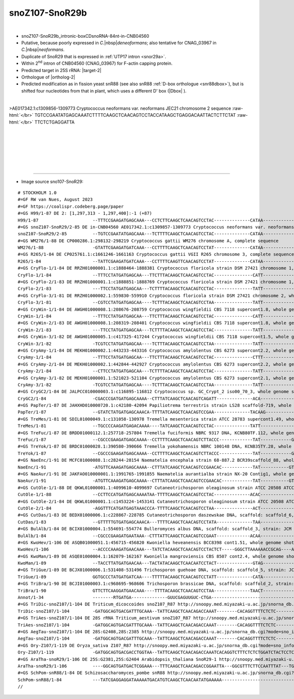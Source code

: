 .. role::  raw-html(raw)
   :format: html

.. |Dbox|  replace::  :raw-html:`<span class="mononorm">caga</span>`
.. .. |Cbox|  replace::  :raw-html:`<span class="mononorm">rugauga</span>` 
.. |nbsp| replace:: :raw-html:`&#x00A0;`

.. .. |extrBP|  replace:: ..S rRNA 
.. .. |extr|  replace::  :raw-html:`<span class="mononorm">...</span>`
.. |targetRNA-2|  replace:: 25S rRNA
.. |target-2| replace:: :raw-html:`<span class="mononorm">ctg<a href="../18s-tab.html#SnoR29_25S" title="25S target">T</a>tgagcttg</span>`
.. |ortholog-2| replace:: :raw-html:`plant <a href="http://snoopy.med.miyazaki-u.ac.jp/snorna_db.cgi?mode=sno_info&id=Arabidopsis_thaliana300058">SnoR29-1</a>, <a href="http://snoopy.med.miyazaki-u.ac.jp/snorna_db.cgi?mode=sno_info&id=Arabidopsis_thaliana300057">SnoR29-2</a>, <a href="http://snoopy.med.miyazaki-u.ac.jp/snorna_db.cgi?mode=sno_info&id=Aegilops_tauschii300644">snoZ107_R87</a> or fission yeast <a href="http://snoopy.med.miyazaki-u.ac.jp/snorna_db.cgi?mode=sno_info&id=Schizosaccharomyces_pombe300057">snR88</a> (D' guide)`


snoZ107-SnoR29b
===============

.. figure:: /../_static/images/snoRNAs/snoZ107_h99_igb.png
   :name: snoz107_h99_igb
   :align: left
   :width: 1389 px
   :height: 646 px
   :scale: 40%
   :figwidth: 100%

- snoZ107-SnoR29b_intronic-boxCDsnoRNA-84nt-in-CNB04560
- Putative, because poorly expressed in *C.*\ |nbsp|\ *deneoformans*; also tentative for CNAG_03967 in *C.*\ |nbsp|\ *neoformans*.
- Duplicate of SnoR29 that is expressed in :ref:`UTP17 intron <snor29a>`.
- Within  2\ :sup:`nd` intron of CNB04560 (CNAG_03967) for F-actin capping protein.
- Predicted target in |targetRNA-2|\ : |target-2|
- Orthologue of |ortholog-2|
- Predicted modification as in fission yeast snR88 (see also snR88 :ref:`D-box orthologue <snr88dbox>`), but is shifted four nucleotides from that in plant, which uses a different D' box (\ |Dbox| \).


.. figure:: /../_static/images/snoRNAs/snoZ107-SnoR29-align.png
   :name: snoz107-align
   :align: left
   :width: 1258 px
   :height: 489 px
   :scale: 40%
   :figwidth: 100%


.. rst-class:: mononote

>AE017342.1:c1309856-1309773 Cryptococcus neoformans var. neoformans JEC21 chromosome 2 sequence :raw-html:`</br>`
TGTCCGAATATGAGCAAATCTTTTCAAGCTCAACAGTCCTACCATAAGCTGAGGACAATTACTCTTCTAT :raw-html:`</br>`
TTCTCTGAGGATTA


|
|
|
|
|
|

=======

- Image source sno107-SnoR29:
  
.. rst-class:: asfootnote

::

        # STOCKHOLM 1.0
        #=GF RW van Nues, August 2023
        #=GF https://coalispr.codeberg.page/paper
        #=GS H99/1-87 DE 2: [1,297,313 - 1,297,400]:-1 (+87)
        H99/1-87                     --TTTCCGAAGATGAGCAAA---CCTCTTCAAGCTCAACAGTCCTAC--------------CATAA-------------GCTGAGGACAGTTACT---CTTCTTCAATTTCTCTGAGGATTA------
        #=GS snoZ107-SnoR29/2-85 DE in-CNB04560 AE017342.1:c1309857-1309773 Cryptococcus neoformans var. neoformans JEC21 chromosome 2 sequence
        snoZ107-SnoR29/2-85          --TGTCCGAATATGAGCAAA---TCTTTTCAAGCTCAACAGTCCTAC--------------CATAA-------------GCTGAGGACAATTA------CTCTTCTATTTCTCTGAGGATTA------
        #=GS WM276/1-88 DE CP000286.1:298132-298219 Cryptococcus gattii WM276 chromosome A, complete sequence
        WM276/1-88                   -GTATTCGAAGATGATCAAA---CCTTTTCAAGCTCAACAGTCCTAT--------------CATAA-------------GCTGAGGACATTTACT---CTTCTTTTATTTCTCTGAGGATTA------
        #=GS R265/1-84 DE CP025761.1:c1661246-1661163 Cryptococcus gattii VGII R265 chromosome 3, complete sequence
        R265/1-84                    --TATTCGAAGATGATCAAA---CCTTTTCAAGTTCAACAGTCCTAT--------------CATAA-------------GCTGAGGACATTTG------TTCTTCTATTTCTCTGAGGATTA------
        #=GS CryFlo-1/1-84 DE RRZH01000001.1:c1888464-1888381 Cryptococcus floricola strain DSM 27421 chromosome 1, whole genome shotgun sequence
        CryFlo-1/1-84                --TTTCCTATGATGAGCAA---TTCTTTACAAGCTCAACAGTCCTAC---------------CATT-------------ACTGAGGATACCCCT----CTTCTTCTTTATCTCTGAGGATT-------
        #=GS CryFlo-2/1-83 DE RRZH01000001.1:c1888851-1888769 Cryptococcus floricola strain DSM 27421 chromosome 1, whole genome shotgun sequence
        CryFlo-2/1-83                ---TTCCTATGATGAGCAA---TCTTTTACAAGCTCAACAGTCCTAC---------------TATT-------------ACTGAGGATACCCCT----CTTCTTCTTTATCTCTGAGGATT-------
        #=GS CryFlo-3/1-81 DE RRZH01000002.1:559830-559910 Cryptococcus floricola strain DSM 27421 chromosome 2, whole genome shotgun sequence
        CryFlo-3/1-81                --CGTCCTATGATGAGCAA----TCTTTACAAGCTCAACAGTCCTAA---------------TATT-------------ACTGAGGATACCCCT----CTTCTTCTTTATCTCTGAGGA---------
        #=GS CryWin-1/1-84 DE AWGH01000008.1:208676-208759 Cryptococcus wingfieldii CBS 7118 supercont1.8, whole genome shotgun sequence
        CryWin-1/1-84                --TTTCCTATGATGAGCAA---TTCTTTACAAGCTCAACAGTCCTAC---------------CATT-------------ACTGAGGATACCCCT----CTTCTTCTTTATCTCTGAGGATT-------
        #=GS CryWin-2/1-83 DE AWGH01000008.1:208319-208401 Cryptococcus wingfieldii CBS 7118 supercont1.8, whole genome shotgun sequence
        CryWin-2/1-83                ---TTCCTATGATGAGCAA---TCTTTTACAAGCTCAACAGTCCTAC---------------TATT-------------ACTGAGGATACCCCT----CTTCTTCTTTATCTCTGAGGATT-------
        #=GS CryWin-3/1-82 DE AWGH01000005.1:c417325-417244 Cryptococcus wingfieldii CBS 7118 supercont1.5, whole genome shotgun sequence
        CryWin-3/1-82                -TCGTCCTATGATGAGCAA----TCTTTACAAGCTCAACAGTCCTAA---------------TATT-------------ACTGAGGATACCCCT----CTTCTTCTTTATCTCTGAGGA---------
        #=GS CryAmy-1/1-84 DE MEKH01000002.1:443233-443316 Cryptococcus amylolentus CBS 6273 supercont2.2, whole genome shotgun sequence
        CryAmy-1/1-84                --TTTCCTATGATGAGCAA---TTCTTTACAAGCTCAACAGTCCTAC---------------CTTT-------------ACTGAGGATACCCCT----CTTCTTCTTTATCTCTGAGGATT-------
        #=GS CryAmy-2/1-84 DE MEKH01000002.1:442844-442927 Cryptococcus amylolentus CBS 6273 supercont2.2, whole genome shotgun sequence
        CryAmy-2/1-84                --CTTCCTATGATGAGCAA---TCTTTTACAAGCTCAACAGTCCTAC---------------TATT-------------ACTGAGGATACCCCT----CTTCTTCTTTATCTCTGAGGATT-------
        #=GS CryAmy-3/1-82 DE MEKH01000001.1:521023-521104 Cryptococcus amylolentus CBS 6273 supercont2.1, whole genome shotgun sequence
        CryAmy-3/1-82                -TCGTCCTATGATGAGCAA----TCTTTACAAGCTCAACAGTCCTAA---------------TATT-------------ACTGAGGATACCCCT----TTTCTTCTTTATCTCTGAGGA---------
        #=GS CryGC2/1-84 DE JALPCC010000003.1:c116895-116812 Cryptococcus sp. GC_Crypt_2 iso00_70_3, whole genome shotgun sequence
        CryGC2/1-84                  -CGACCCGATGATGAGCAAAA--CTTTATCAAGCTCAACAGTCAGATT--------------ACA-------------AGATGTTGATACTC------CTTCTTC-AACCCTCTGAGGGTC-------
        #=GS PapTer/1-87 DE JAHXHD010000720.1:c42180-42094 Papiliotrema terrestris strain LS28 scaffold-719, whole genome shotgun sequence
        PapTer/1-87                  --GTATCTATGATGAGCAAACA-TTTTATCAAGCTCAACAGTCCGAA--------------TACAAG------------ACTGTGGACAACCTC----TTTCTTC-AACCCTCTGAATCCG-------
        #=GS TreMes/1-81 DE SDIL01000049.1:c131058-130978 Tremella mesenterica strain ATCC 28783 supercont1.49, whole genome shotgun sequence
        TreMes/1-81                  --TGCCCCAAGATGAGACAAAA----TATCAAGCTCAACAGTCCTAC--------------TATT--------------GCTGCGGATACCC------TTTCTTC-AACCCTCTGAGGGCAC------
        #=GS TreFuc/1-87 DE BRDD01000112.1:257718-257804 Tremella fuciformis NBRC 9317 DNA, KCNB80TF.112, whole genome shotgun sequence
        TreFuc/1-87                  --CGCCCGAAGATGAGCAAAA--CCTTTTCAAGCTCAACAGTCTTACCC-------------TAT------------GGGATGCTGACACCCT-----TTTCTTC-AACCCTCTGAGGGCTT------
        #=GS TreYok/1-87 DE BRDC01000028.1:390580-390666 Tremella yokohamensis NBRC 100148 DNA, KCNB35TY.28, whole genome shotgun sequence
        TreYok/1-87                  --CGCCCGAAGATGAGCAAAA--CCTTTTCAAGCTCAACAGTCTTACCC-------------TAT------------GGGATGCTGACACCCT-----TTTCTTC-AACCCTCTGAGGGCTT------
        #=GS NaeEnc/1-91 DE MCFC01000088.1:c28244-28154 Naematelia encephala strain 68-887.2 BCR39scaffold_88, whole genome shotgun sequence
        NaeEnc/1-91                  -ATGTTCAAAGATGAGCAAAA--CTTTATCAAGCTCAACAGTCCGAACAC------------TAT-----------GTGACTGTGGACACCC------TTTCTTC-AACCCTCTGAGAACATCG----
        #=GS NaeAur/1-91 DE JAKFAO010000001.1:1991765-1991855 Naematelia aurantialba strain NX-20 Contig1, whole genome shotgun sequence
        NaeAur/1-91                  -ATGTTCAAAGATGAGCAAAA--CTTTATCAAGCTCAACAGTCCGAACAC------------TAT-----------GTGGCTGTGGACACCCA------TTCTTC-AACCCTCTGAGAACATCG----
        #=GS CutOle-1/1-88 DE QKWL01000001.1:4099610-4099697 Cutaneotrichosporon oleaginosum strain ATCC 20508 ATCC20508_contig01, whole genome shotgun sequence
        CutOle-1/1-88                --CCTTCCATGATGAGCAAAATAA-TTTTCAAGCTCAACAGTCCTAC--------------ACAC--------------ACTGAGGACACCCTA-------CTTCT--ACTTCTGATCTCTTGGCGCT
        #=GS CutOle-2/1-84 DE QKWL01000001.1:c1453224-1453141 Cutaneotrichosporon oleaginosum strain ATCC 20508 ATCC20508_contig01, whole genome shotgun sequence
        CutOle-2/1-84                -AGGTTTCATGATGAGTAAACCCA-TTTTCAAGCTCAACAGTCCTAA---------------ACT-------------TGTTGCGGATACCCTA-------CTTCT--ACTTCTGATCTGCCT-----
        #=GS CutDas/1-83 DE BEDX01000006.1:c228867-228785 Cutaneotrichosporon daszewskae DNA, scaffold: scaffold_6, strain: JCM_11166, whole genome shotgun sequence
        CutDas/1-83                  --GTTTTTGTGATGAGCAAACA---TTTTCAAGCTCAACAGTCCTATA--------------TAA-------------TATTGCGGACAAACC-----CTTCTTC-TATTTTCTGAACTAC-------
        #=GS BulAlb/1-84 DE BCIX01000004.1:554691-554774 Bulleromyces albus DNA, scaffold: scaffold_3, strain: JCM 2954, whole genome shotgun sequence
        BulAlb/1-84                  --CGCCCGAAGATGAATAAA--CTTTATTCAAGCTCAACAGTCCGAAT-------------ACAA-------------AACTGTGGACATCCT-----TTTCTTC-AACCCTCTGAGGGC--------
        #=GS KwoHev/1-106 DE ASQB01000051.1:456715-456820 Kwoniella heveanensis BCC8398 cont1.51, whole genome shotgun sequence
        KwoHev/1-106                 --ACCCCAAAGATGAACAAA---TATCTACAAGCTCAACAGTCCTACTCT-----GGGCTTAAAAAACCGCAG----AGGATGAGGACTATCTCTTCTTCTTCTTTTTATTTCTGAGGGG--------
        #=GS KwoMan/1-89 DE ASQE01000004.1:162079-162167 Kwoniella mangroviensis CBS 8507 cont2.4, whole genome shotgun sequence
        KwoMan/1-89                  --TACCTTATGATGAACAA---TACTATACAAGCTCAACAATCCTACT--------------GTAG-------------AATGAGGACCATTCAC-TTCTTCTTCTTAAATTCTGAAGGTTA------
        #=GS TriGue/1-89 DE BCJX01000006.1:531408-531496 Trichosporon guehoae DNA, scaffold: scaffold_5, strain: JCM 10690, whole genome shotgun sequence
        TriGue/1-89                  GGTGCCCTATGATGATCAA----TTTTTACAAGCTCAACAGTCCTATT--------------CATA------------ACATGAGGACTCTAT--CTTCTTCTTCTTTATTTCTGAGGGCA-------
        #=GS TriBra/1-90 DE BCJI01000003.1:c968695-968606 Trichosporon brassicae DNA, scaffold: scaffold_2, strain: JCM 1599, whole genome shotgun sequence
        TriBra/1-90                  GTTCTTCAAGGATGAACAAA----TTTTACAAGCTCAACAGTCCTAA--------------TAACT-------------TATGAGGACCTTATT-CTTCTTCTTCTTTAATTCTGAGCCGAA------
        Annot/1-34                   --------RTGATGA--------------GUUCGAGUUGUC-CTGA----------------------------------RTGATGA-------------------------CTGA------------
        #=GS TriDic-snoZ107/1-104 DE Triticum_dicoccoides snoZ107_R87 http://snoopy.med.miyazaki-u.ac.jp/snorna_db.cgi?mode=sno_info&id=Triticum_dicoccoides300966
        TriDic-snoZ107/1-104         -GATGGCAGTGACGATTTGCAAA--TATTCAAGCTCAACAGACCAAAT--------CACAGGTTTTCTCTC-------AAGAGTTGATTTGTATGCCGATTATCCCGCTGAACTGAGCCATC------
        #=GS TriAes-snoZ107/1-104 DE 28S rRNA Triticum_aestivum snoZ107_R87 http://snoopy.med.miyazaki-u.ac.jp/snorna_db.cgi?mode=sno_info&id=Triticum_aestivum301324
        TriAes-snoZ107/1-104         -GATGGCAGTGACGATTTGCAAA--TATTCAAGCTCAACAGACCAAAT--------CACAGGTTTTCTCTC-------AAGAGTTGATTTGTATGCCGATTATCCCGCTGAACTGAGCCATC------
        #=GS AegTau-snoZ107/1-104 DE 28S:G2408,28S:2385 http://snoopy.med.miyazaki-u.ac.jp/snorna_db.cgi?mode=sno_info&id=Aegilops_tauschii300644
        AegTau-snoZ107/1-104         -GATGGCAGTGACGATTTGCAAA--TATTCAAGCTCAACAGACCAAAT--------CACAGGTTTTCTCTC-------AGGAGTTGATTTGTATGCCGATTATCCCGCTGAACCGAGCCATC------
        #=GS Ory-Z107/1-119 DE Oryza_sativa Z107_R87 http://snoopy.med.miyazaki-u.ac.jp/snorna_db.cgi?mode=sno_info&id=Oryza_sativa300230
        Ory-Z107/1-119               -GATGGCAGTGACGACCTGGTAA--TATTCAAGCTCAACAGACCAAATCACAGGTCTTTCTCTCTGGATCTACTCCTCAGGGATTGATTTGTATGCCGATTTTTCCGCTGAACCGAGCCATC------
        #=GS AraTha-snoR29/1-106 DE 25S:G2381,25S:G2404 Arabidopsis_thaliana SnoR29-1 http://snoopy.med.miyazaki-u.ac.jp/snorna_db.cgi?mode=sno_info&id=Arabidopsis_thaliana300058
        AraTha-snoR29/1-106          ----GGCAGTGATGACTCGGAAA---TTTCAAGCTCAACAGACCGGAATTA---GGCGTTTCTTCCAATTTAT---TGGTTGAGTCGTTTCTGTGTCGATAACCCCGCTGATCTGAGCC---------
        #=GS SchPom-snR88/1-84 DE Schizosaccharomyces_pombe snR88 http://snoopy.med.miyazaki-u.ac.jp/snorna_db.cgi?mode=sno_info&id=Schizosaccharomyces_pombe300057
        SchPom-snR88/1-84            ---TATCGAGGAGGATAAAAATGACATGTCAAGCTCAACAATATGAAAAA-------------------------------TTATGATTTTTTTCTATTTCTTCACTT---TCTGAGATGT-------
        //        
